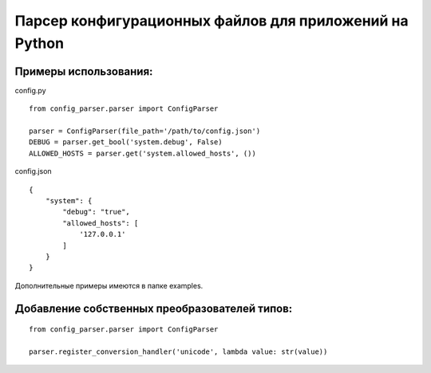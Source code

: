 Парсер конфигурационных файлов для приложений на Python
=======================================================

Примеры использования:
----------------------

config.py
::

    from config_parser.parser import ConfigParser

    parser = ConfigParser(file_path='/path/to/config.json')
    DEBUG = parser.get_bool('system.debug', False)
    ALLOWED_HOSTS = parser.get('system.allowed_hosts', ())

config.json
::

    {
        "system": {
            "debug": "true",
            "allowed_hosts": [
                '127.0.0.1'
            ]
        }
    }

Дополнительные примеры имеются в папке examples.


Добавление собственных преобразователей типов:
----------------------------------------------
::

    from config_parser.parser import ConfigParser

    parser.register_conversion_handler('unicode', lambda value: str(value))

